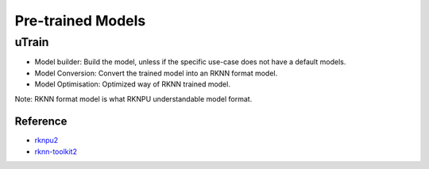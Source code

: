 .. _link_utrain:

==================
Pre-trained Models
==================

uTrain
======

.. image:: /images/model/utrain-v1.png

- Model builder: Build the model, unless if the specific use-case does not have a default models. 
- Model Conversion: Convert the trained model into an RKNN format model.
- Model Optimisation: Optimized way of RKNN trained model.

Note: RKNN format model is what RKNPU understandable model format.

Reference
---------

- `rknpu2 <https://github.com/rockchip-linux/rknpu2>`_
- `rknn-toolkit2 <https://github.com/rockchip-linux/rknn-toolkit2>`_
